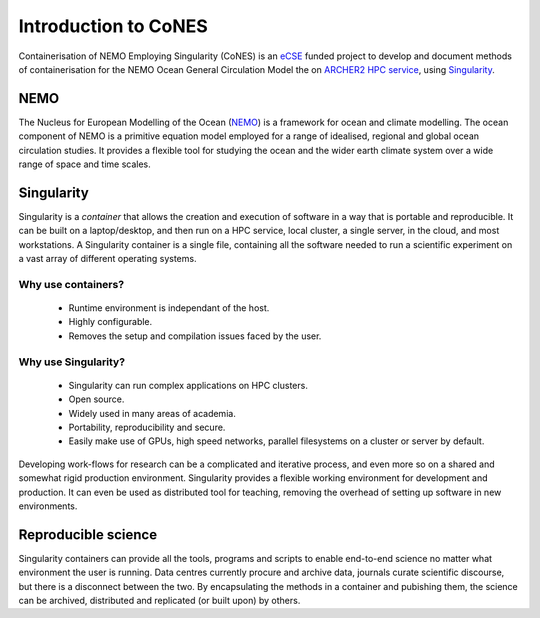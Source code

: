 .. _introduction:

=====================
Introduction to CoNES
=====================

.. _eCSE: https://www.archer2.ac.uk/ecse/
.. _`ARCHER2 HPC service`: www.archer2.ac.uk
.. _Singularity: sylabs.io
.. _NEMO: www.nemo-ocean.eu

Containerisation of NEMO Employing Singularity (CoNES) is an eCSE_
funded project to develop and document methods of containerisation for the NEMO 
Ocean General Circulation Model the on `ARCHER2 HPC service`_, 
using Singularity_.

----
NEMO
----

The Nucleus for European Modelling of the Ocean (NEMO_) is a 
framework for ocean and climate modelling. 
The ocean component of NEMO is a primitive equation model employed
for a range of idealised, regional and global ocean circulation studies. 
It provides a flexible tool for studying the ocean and the wider earth 
climate system over a wide range of space and time scales. 

-----------
Singularity
-----------

Singularity is a *container* that allows the creation and execution
of software in a way that is portable and reproducible. 
It can be built on a laptop/desktop, and then run on a HPC service, 
local cluster, a single server, in the cloud, and most workstations. 
A Singularity container is a single file, containing all the software 
needed to run a scientific experiment on a vast array of different 
operating systems.

Why use containers?
===================

 *  Runtime environment is independant of the host.

 *  Highly configurable.

 *  Removes the setup and compilation issues faced by the user.

Why use Singularity?
======================

 *  Singularity can run complex applications on HPC clusters.

 *  Open source.

 *  Widely used in many areas of academia.

 *  Portability, reproducibility and secure.

 *  Easily make use of GPUs, high speed
    networks, parallel filesystems on a cluster or server by default.

Developing work-flows for research can be a complicated and
iterative process, and even more so on a shared and somewhat
rigid production environment. Singularity provides a flexible 
working environment for development and production. It can even
be used as distributed tool for teaching, removing the overhead 
of setting up software in new environments.

--------------------
Reproducible science
--------------------

Singularity containers can provide all the tools, programs and scripts
to enable end-to-end science no matter what environment the user is
running. Data centres currently procure and archive data, journals curate 
scientific discourse, but there is a disconnect between the two. 
By encapsulating the methods in a container and pubishing them,
the science can be archived, distributed and replicated (or built upon)
by others.
